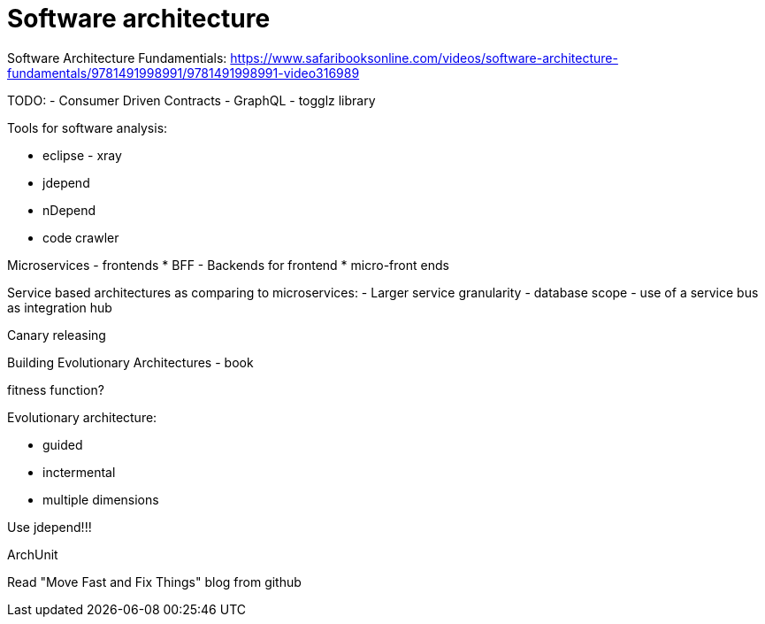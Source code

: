= Software architecture
:doc-root: https://notes.jdata.pl
:toc: left
:toclevels: 4
:tabsize: 4
:docinfo1:

Software Architecture Fundamentials:
https://www.safaribooksonline.com/videos/software-architecture-fundamentals/9781491998991/9781491998991-video316989


TODO:
- Consumer Driven Contracts
- GraphQL
- togglz library

Tools for software analysis:

* eclipse - xray
* jdepend
* nDepend
* code crawler

Microservices - frontends
* BFF - Backends for frontend
* micro-front ends

Service based architectures as comparing to microservices:
- Larger service granularity
- database scope
- use of a service bus as integration hub

Canary releasing

Building Evolutionary Architectures - book

fitness function?

Evolutionary architecture:

* guided
* inctermental
* multiple dimensions

Use jdepend!!!

ArchUnit

Read "Move Fast and Fix Things" blog from github

